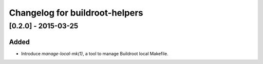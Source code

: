 ===============================
Changelog for buildroot-helpers
===============================

[0.2.0] - 2015-03-25
====================

Added
-----

- Introduce `manage-local-mk(1)`, a tool to manage Buildroot local
  Makefile.
